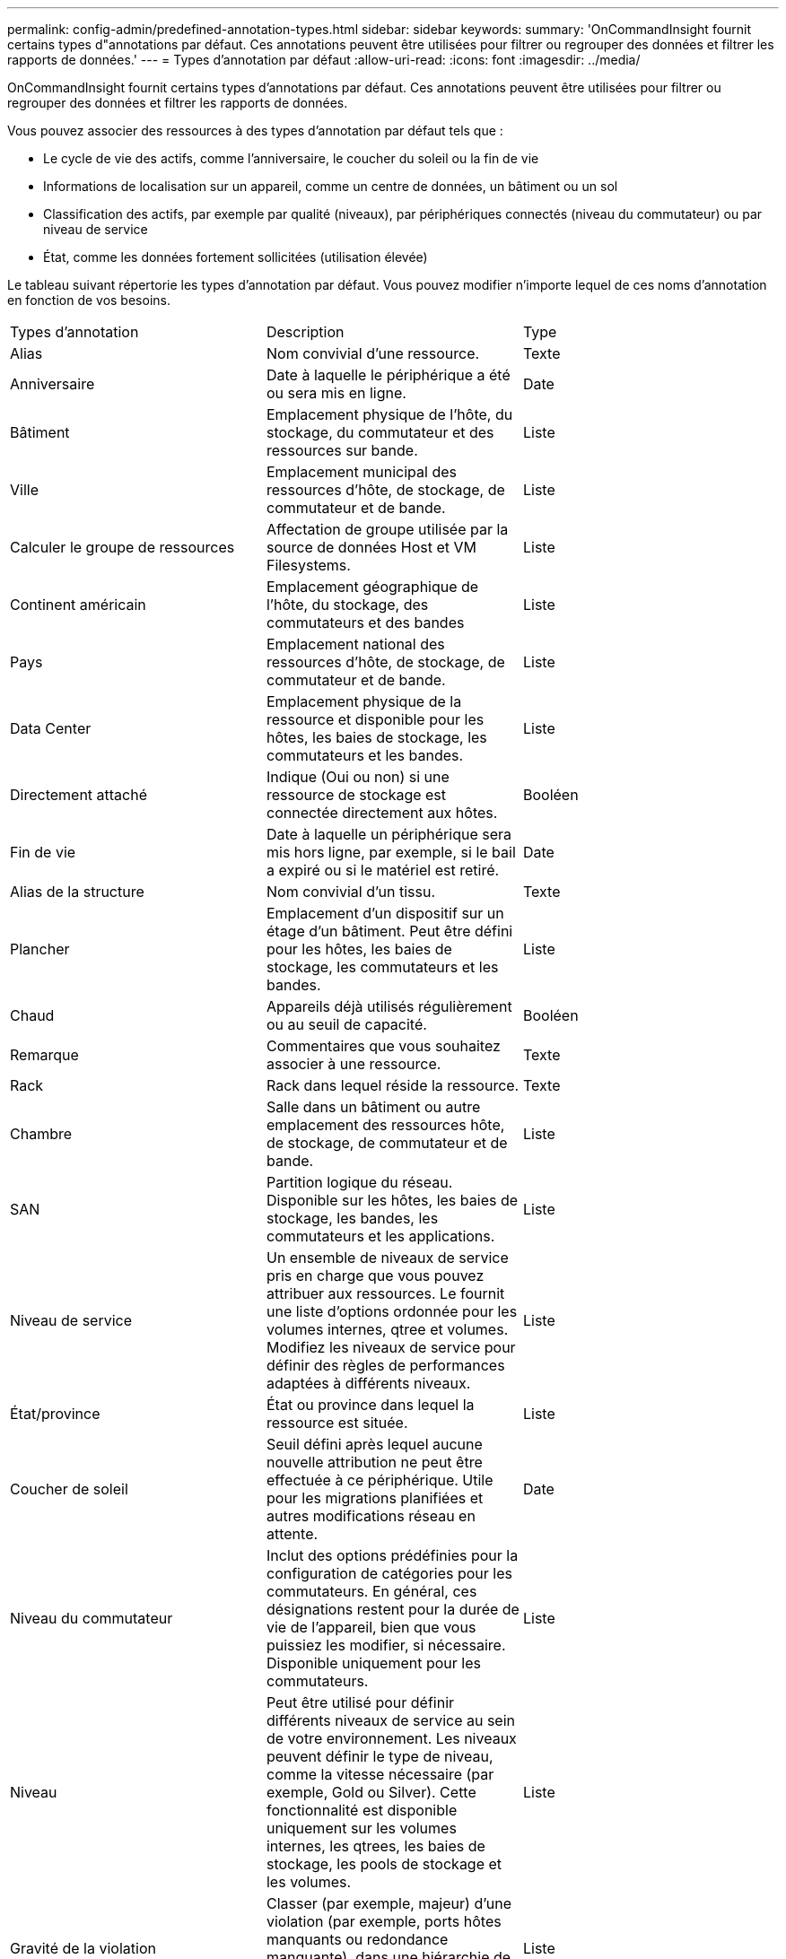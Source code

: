 ---
permalink: config-admin/predefined-annotation-types.html 
sidebar: sidebar 
keywords:  
summary: 'OnCommandInsight fournit certains types d"annotations par défaut. Ces annotations peuvent être utilisées pour filtrer ou regrouper des données et filtrer les rapports de données.' 
---
= Types d'annotation par défaut
:allow-uri-read: 
:icons: font
:imagesdir: ../media/


[role="lead"]
OnCommandInsight fournit certains types d'annotations par défaut. Ces annotations peuvent être utilisées pour filtrer ou regrouper des données et filtrer les rapports de données.

Vous pouvez associer des ressources à des types d'annotation par défaut tels que :

* Le cycle de vie des actifs, comme l'anniversaire, le coucher du soleil ou la fin de vie
* Informations de localisation sur un appareil, comme un centre de données, un bâtiment ou un sol
* Classification des actifs, par exemple par qualité (niveaux), par périphériques connectés (niveau du commutateur) ou par niveau de service
* État, comme les données fortement sollicitées (utilisation élevée)


Le tableau suivant répertorie les types d'annotation par défaut. Vous pouvez modifier n'importe lequel de ces noms d'annotation en fonction de vos besoins.

|===


| Types d'annotation | Description | Type 


 a| 
Alias
 a| 
Nom convivial d'une ressource.
 a| 
Texte



 a| 
Anniversaire
 a| 
Date à laquelle le périphérique a été ou sera mis en ligne.
 a| 
Date



 a| 
Bâtiment
 a| 
Emplacement physique de l'hôte, du stockage, du commutateur et des ressources sur bande.
 a| 
Liste



 a| 
Ville
 a| 
Emplacement municipal des ressources d'hôte, de stockage, de commutateur et de bande.
 a| 
Liste



 a| 
Calculer le groupe de ressources
 a| 
Affectation de groupe utilisée par la source de données Host et VM Filesystems.
 a| 
Liste



 a| 
Continent américain
 a| 
Emplacement géographique de l'hôte, du stockage, des commutateurs et des bandes
 a| 
Liste



 a| 
Pays
 a| 
Emplacement national des ressources d'hôte, de stockage, de commutateur et de bande.
 a| 
Liste



 a| 
Data Center
 a| 
Emplacement physique de la ressource et disponible pour les hôtes, les baies de stockage, les commutateurs et les bandes.
 a| 
Liste



 a| 
Directement attaché
 a| 
Indique (Oui ou non) si une ressource de stockage est connectée directement aux hôtes.
 a| 
Booléen



 a| 
Fin de vie
 a| 
Date à laquelle un périphérique sera mis hors ligne, par exemple, si le bail a expiré ou si le matériel est retiré.
 a| 
Date



 a| 
Alias de la structure
 a| 
Nom convivial d'un tissu.
 a| 
Texte



 a| 
Plancher
 a| 
Emplacement d'un dispositif sur un étage d'un bâtiment. Peut être défini pour les hôtes, les baies de stockage, les commutateurs et les bandes.
 a| 
Liste



 a| 
Chaud
 a| 
Appareils déjà utilisés régulièrement ou au seuil de capacité.
 a| 
Booléen



 a| 
Remarque
 a| 
Commentaires que vous souhaitez associer à une ressource.
 a| 
Texte



 a| 
Rack
 a| 
Rack dans lequel réside la ressource.
 a| 
Texte



 a| 
Chambre
 a| 
Salle dans un bâtiment ou autre emplacement des ressources hôte, de stockage, de commutateur et de bande.
 a| 
Liste



 a| 
SAN
 a| 
Partition logique du réseau. Disponible sur les hôtes, les baies de stockage, les bandes, les commutateurs et les applications.
 a| 
Liste



 a| 
Niveau de service
 a| 
Un ensemble de niveaux de service pris en charge que vous pouvez attribuer aux ressources. Le fournit une liste d'options ordonnée pour les volumes internes, qtree et volumes. Modifiez les niveaux de service pour définir des règles de performances adaptées à différents niveaux.
 a| 
Liste



 a| 
État/province
 a| 
État ou province dans lequel la ressource est située.
 a| 
Liste



 a| 
Coucher de soleil
 a| 
Seuil défini après lequel aucune nouvelle attribution ne peut être effectuée à ce périphérique. Utile pour les migrations planifiées et autres modifications réseau en attente.
 a| 
Date



 a| 
Niveau du commutateur
 a| 
Inclut des options prédéfinies pour la configuration de catégories pour les commutateurs. En général, ces désignations restent pour la durée de vie de l'appareil, bien que vous puissiez les modifier, si nécessaire. Disponible uniquement pour les commutateurs.
 a| 
Liste



 a| 
Niveau
 a| 
Peut être utilisé pour définir différents niveaux de service au sein de votre environnement. Les niveaux peuvent définir le type de niveau, comme la vitesse nécessaire (par exemple, Gold ou Silver). Cette fonctionnalité est disponible uniquement sur les volumes internes, les qtrees, les baies de stockage, les pools de stockage et les volumes.
 a| 
Liste



 a| 
Gravité de la violation
 a| 
Classer (par exemple, majeur) d'une violation (par exemple, ports hôtes manquants ou redondance manquante), dans une hiérarchie de la plus haute à la plus faible importance.
 a| 
Liste

|===
[NOTE]
====
Alias, Data Center, données actives, niveau de service, coucher de soleil, Switch Level, Service Level, Tier et violation Severity sont des annotations au niveau du système, que vous ne pouvez pas supprimer ou renommer ; vous pouvez modifier uniquement les valeurs qui leur sont attribuées.

====